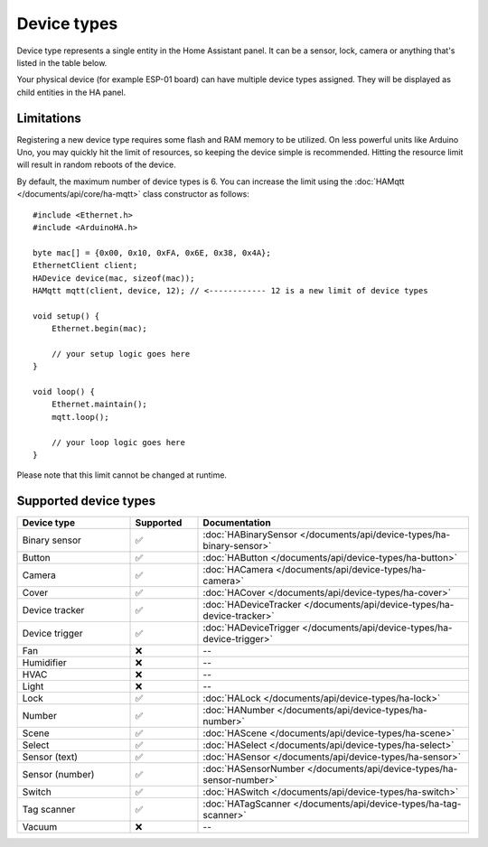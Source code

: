 
Device types
============

Device type represents a single entity in the Home Assistant panel.
It can be a sensor, lock, camera or anything that's listed in the table below.

Your physical device (for example ESP-01 board) can have multiple device types assigned.
They will be displayed as child entities in the HA panel.

Limitations
-----------

Registering a new device type requires some flash and RAM memory to be utilized.
On less powerful units like Arduino Uno, you may quickly hit the limit of resources, so keeping the device simple is recommended.
Hitting the resource limit will result in random reboots of the device.

By default, the maximum number of device types is 6.
You can increase the limit using the :doc:`HAMqtt </documents/api/core/ha-mqtt>` class constructor as follows:

::

    #include <Ethernet.h>
    #include <ArduinoHA.h>

    byte mac[] = {0x00, 0x10, 0xFA, 0x6E, 0x38, 0x4A};
    EthernetClient client;
    HADevice device(mac, sizeof(mac));
    HAMqtt mqtt(client, device, 12); // <------------ 12 is a new limit of device types

    void setup() {
        Ethernet.begin(mac);

        // your setup logic goes here
    }

    void loop() {
        Ethernet.maintain();
        mqtt.loop();

        // your loop logic goes here
    }

Please note that this limit cannot be changed at runtime.

Supported device types
----------------------

.. list-table::
   :widths: 25 15 60
   :header-rows: 1
   :class: supported-device-types-table

   * - Device type
     - Supported
     - Documentation
   * - Binary sensor
     - ✅
     - :doc:`HABinarySensor </documents/api/device-types/ha-binary-sensor>`
   * - Button
     - ✅
     - :doc:`HAButton </documents/api/device-types/ha-button>`
   * - Camera
     - ✅
     - :doc:`HACamera </documents/api/device-types/ha-camera>`
   * - Cover
     - ✅
     - :doc:`HACover </documents/api/device-types/ha-cover>`
   * - Device tracker
     - ✅
     - :doc:`HADeviceTracker </documents/api/device-types/ha-device-tracker>`
   * - Device trigger
     - ✅
     - :doc:`HADeviceTrigger </documents/api/device-types/ha-device-trigger>`
   * - Fan
     - ❌
     - --
   * - Humidifier
     - ❌
     - --
   * - HVAC
     - ❌
     - --
   * - Light
     - ❌
     - --
   * - Lock
     - ✅
     - :doc:`HALock </documents/api/device-types/ha-lock>`
   * - Number
     - ✅
     - :doc:`HANumber </documents/api/device-types/ha-number>`
   * - Scene
     - ✅
     - :doc:`HAScene </documents/api/device-types/ha-scene>`
   * - Select
     - ✅
     - :doc:`HASelect </documents/api/device-types/ha-select>`
   * - | Sensor (text)
     - ✅
     - :doc:`HASensor </documents/api/device-types/ha-sensor>`
   * - | Sensor (number)
     - ✅
     - :doc:`HASensorNumber </documents/api/device-types/ha-sensor-number>`
   * - Switch
     - ✅
     - :doc:`HASwitch </documents/api/device-types/ha-switch>`
   * - Tag scanner
     - ✅
     - :doc:`HATagScanner </documents/api/device-types/ha-tag-scanner>`
   * - Vacuum
     - ❌
     - --
